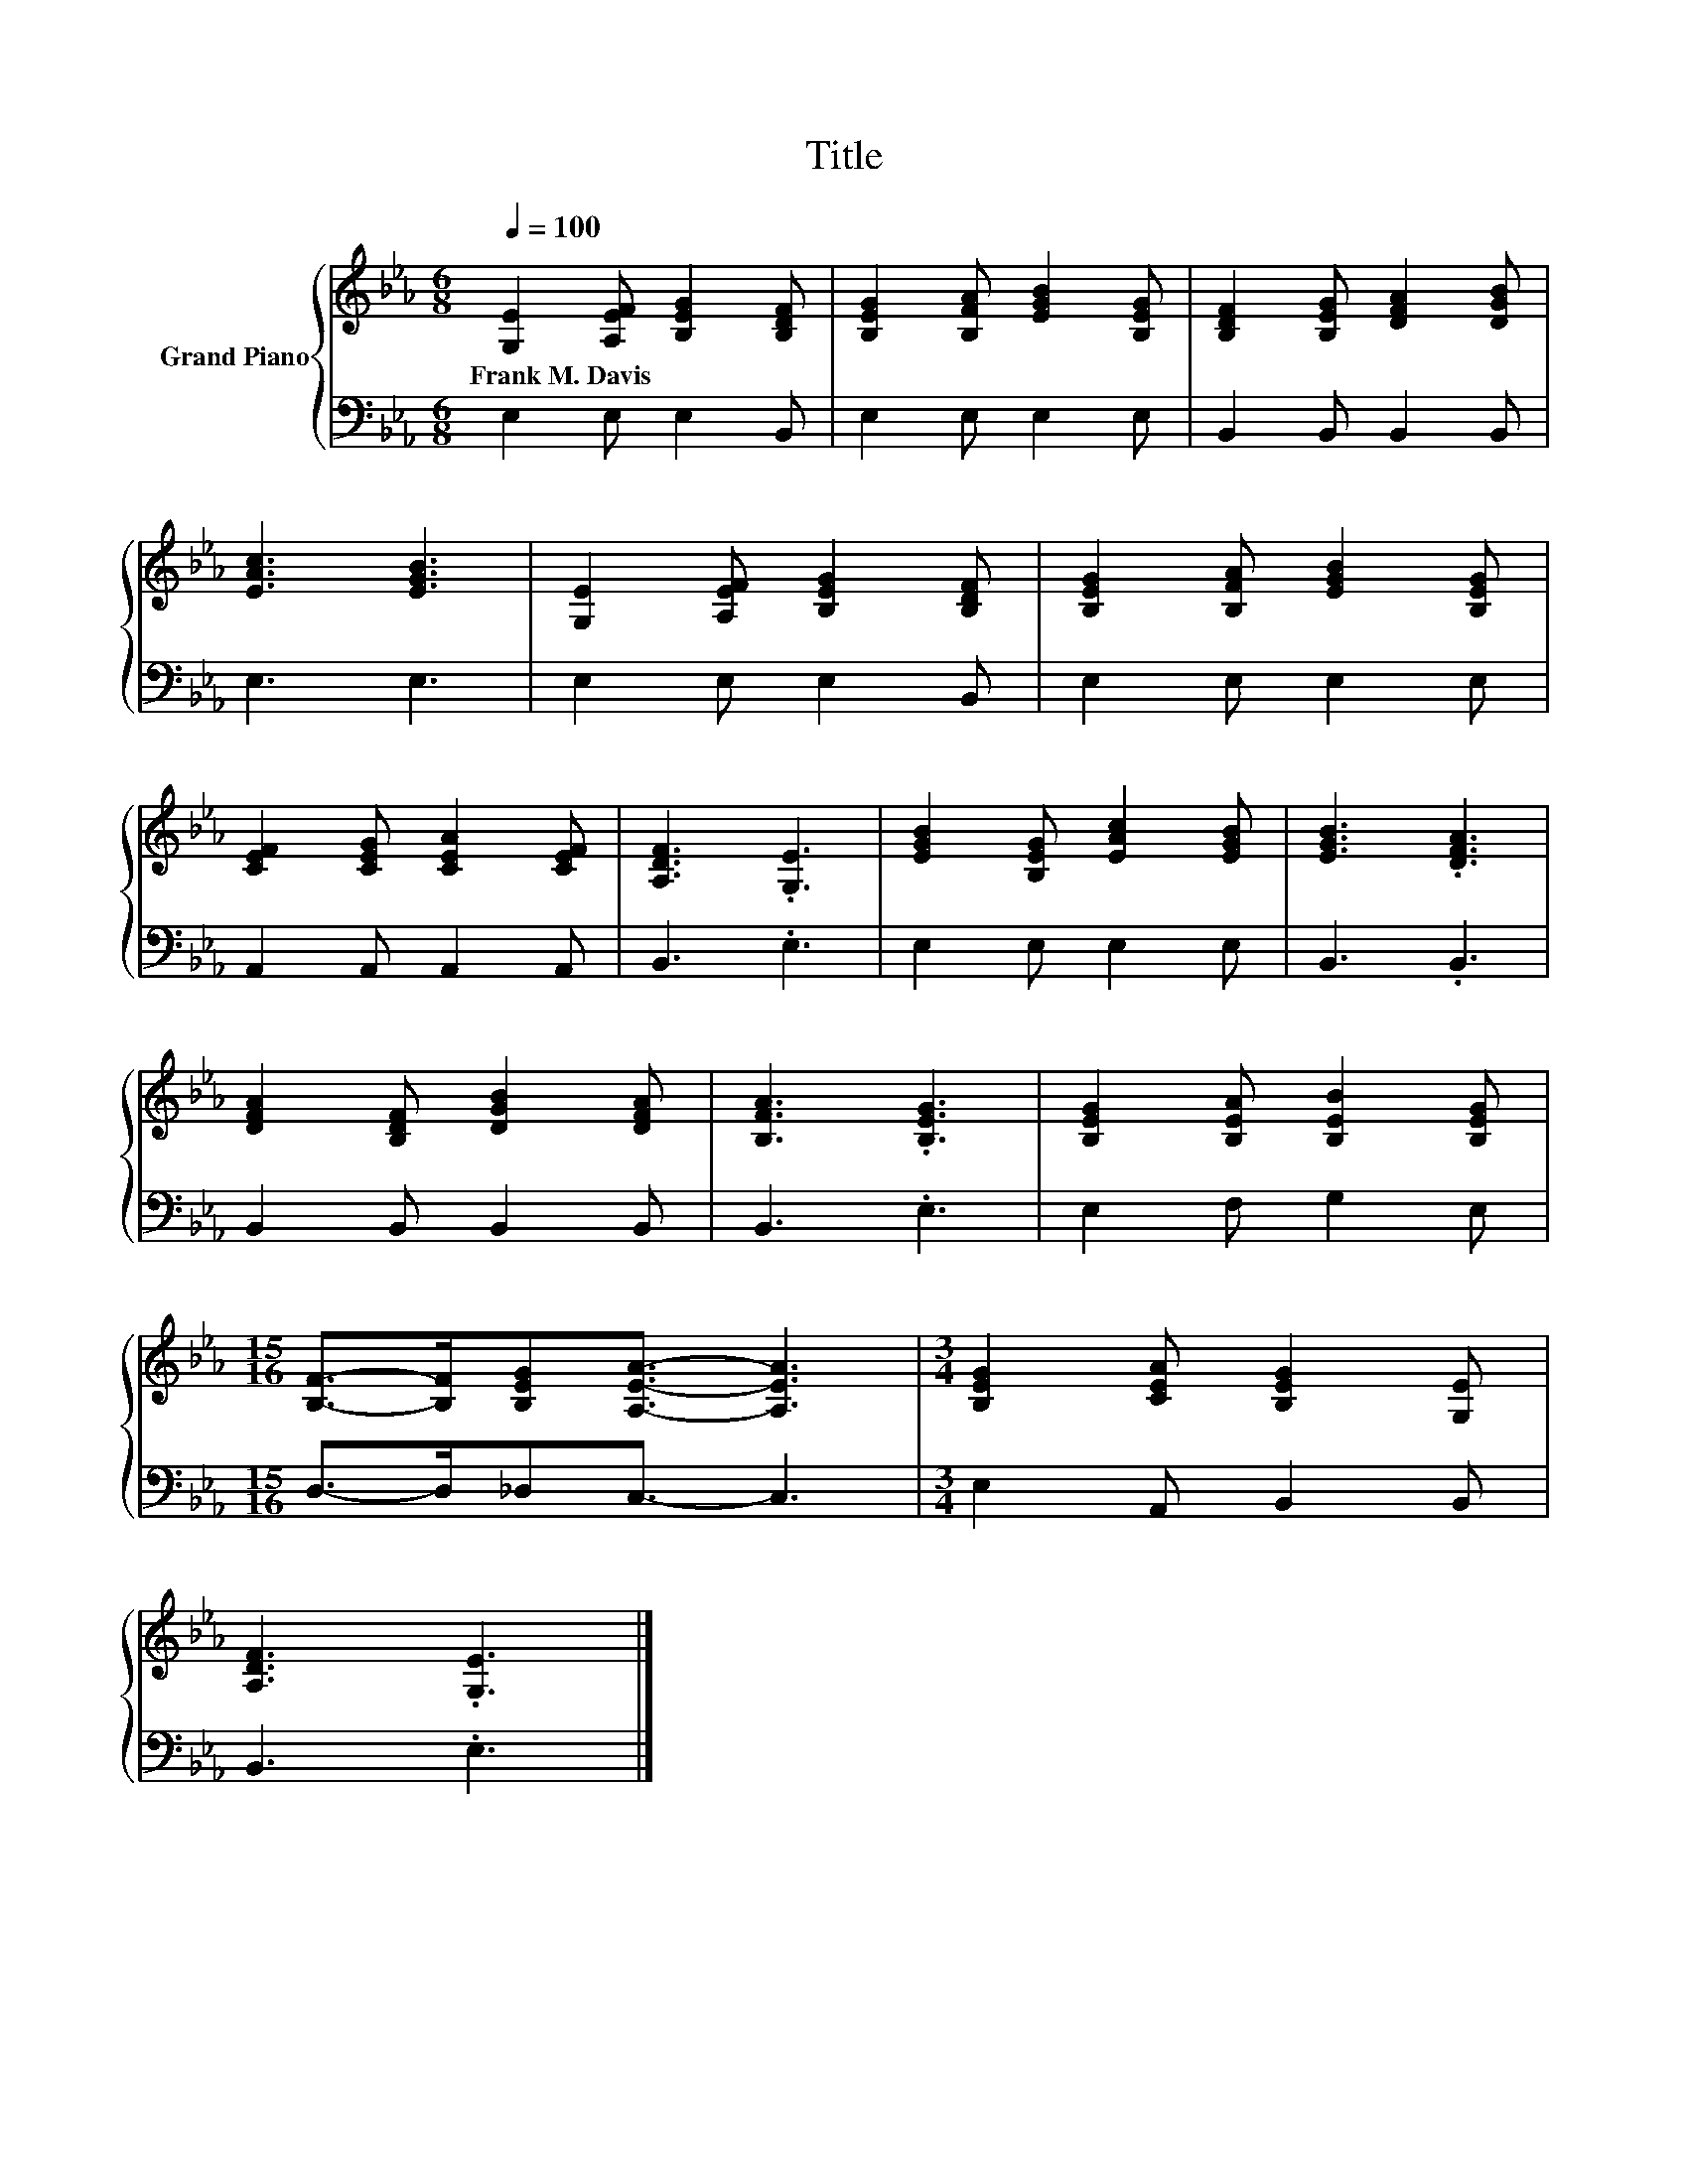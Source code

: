 X:1
T:Title
%%score { 1 | 2 }
L:1/8
Q:1/4=100
M:6/8
K:Eb
V:1 treble nm="Grand Piano"
V:2 bass 
V:1
 [G,E]2 [A,EF] [B,EG]2 [B,DF] | [B,EG]2 [B,FA] [EGB]2 [B,EG] | [B,DF]2 [B,EG] [DFA]2 [DGB] | %3
w: Frank~M.~Davis * * *|||
 [EAc]3 [EGB]3 | [G,E]2 [A,EF] [B,EG]2 [B,DF] | [B,EG]2 [B,FA] [EGB]2 [B,EG] | %6
w: |||
 [CEF]2 [CEG] [CEA]2 [CEF] | [A,DF]3 .[G,E]3 | [EGB]2 [B,EG] [EAc]2 [EGB] | [EGB]3 .[DFA]3 | %10
w: ||||
 [DFA]2 [B,DF] [DGB]2 [DFA] | [B,FA]3 .[B,EG]3 | [B,EG]2 [B,EA] [B,EB]2 [B,EG] | %13
w: |||
[M:15/16] [B,F]->[B,F][B,EG][A,EA]3/2- [A,EA]3 |[M:3/4] [B,EG]2 [CEA] [B,EG]2 [G,E] | %15
w: ||
 [A,DF]3 .[G,E]3 |] %16
w: |
V:2
 E,2 E, E,2 B,, | E,2 E, E,2 E, | B,,2 B,, B,,2 B,, | E,3 E,3 | E,2 E, E,2 B,, | E,2 E, E,2 E, | %6
 A,,2 A,, A,,2 A,, | B,,3 .E,3 | E,2 E, E,2 E, | B,,3 .B,,3 | B,,2 B,, B,,2 B,, | B,,3 .E,3 | %12
 E,2 F, G,2 E, |[M:15/16] D,->D,_D,C,3/2- C,3 |[M:3/4] E,2 A,, B,,2 B,, | B,,3 .E,3 |] %16

